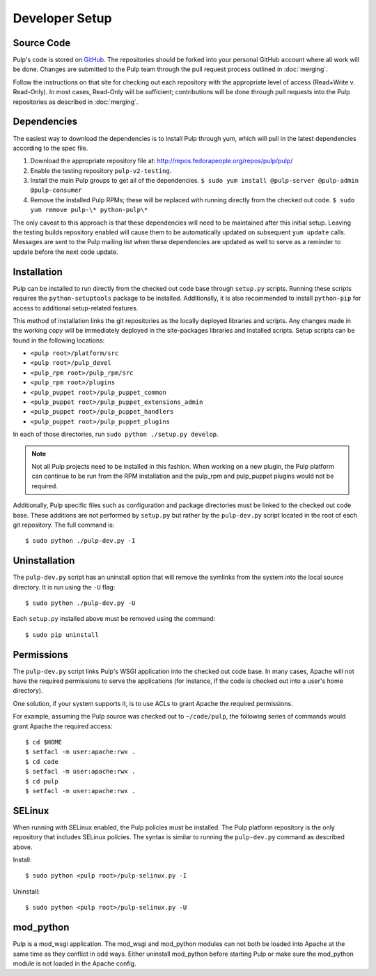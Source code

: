 Developer Setup
===============

Source Code
^^^^^^^^^^^

Pulp's code is stored on `GitHub <http://www.github.com/pulp>`_. The repositories should be forked
into your personal GitHub account where all work will be done. Changes are
submitted to the Pulp team through the pull request process outlined in :doc:`merging`.


Follow the instructions on
that site for checking out each repository with the appropriate level of access (Read+Write v.
Read-Only). In most cases, Read-Only will be sufficient; contributions will be done through
pull requests into the Pulp repositories as described in :doc:`merging`.

Dependencies
^^^^^^^^^^^^

The easiest way to download the dependencies is to install Pulp through yum, which will pull in
the latest dependencies according to the spec file.

#. Download the appropriate repository file at: http://repos.fedorapeople.org/repos/pulp/pulp/
#. Enable the testing repository ``pulp-v2-testing``.
#. Install the main Pulp groups to get all of the dependencies.
   ``$ sudo yum install @pulp-server @pulp-admin @pulp-consumer``
#. Remove the installed Pulp RPMs; these will be replaced with running directly from the checked
   out code. ``$ sudo yum remove pulp-\* python-pulp\*``

The only caveat to this approach is that these dependencies will need to be maintained after this
initial setup. Leaving the testing builds repository enabled will cause them to be automatically
updated on subsequent ``yum update`` calls. Messages are sent to the Pulp mailing list when these
dependencies are updated as well to serve as a reminder to update before the next code update.

Installation
^^^^^^^^^^^^

Pulp can be installed to run directly from the checked out code base through ``setup.py`` scripts.
Running these scripts requires the ``python-setuptools`` package to be installed. Additionally,
it is also recommended to install ``python-pip`` for access to additional setup-related features.

This method of installation links the git repositories as the locally deployed libraries and scripts.
Any changes made in the working copy will be immediately deployed in the site-packages libraries
and installed scripts. Setup scripts can be found in the following locations:

* ``<pulp root>/platform/src``
* ``<pulp root>/pulp_devel``
* ``<pulp_rpm root>/pulp_rpm/src``
* ``<pulp_rpm root>/plugins``
* ``<pulp_puppet root>/pulp_puppet_common``
* ``<pulp_puppet root>/pulp_puppet_extensions_admin``
* ``<pulp_puppet root>/pulp_puppet_handlers``
* ``<pulp_puppet root>/pulp_puppet_plugins``

In each of those directories, run ``sudo python ./setup.py develop``.

.. note::
  Not all Pulp projects need to be installed in this fashion. When working on a new plugin,
  the Pulp platform can continue to be run from the RPM installation and the pulp_rpm and
  pulp_puppet plugins would not be required.

Additionally, Pulp specific files such as configuration and package directories must be linked to
the checked out code base. These additions are not performed by ``setup.py`` but rather by the
``pulp-dev.py`` script located in the root of each git repository. The full command is:

::

  $ sudo python ./pulp-dev.py -I

Uninstallation
^^^^^^^^^^^^^^

The ``pulp-dev.py`` script has an uninstall option that will remove the symlinks from the system
into the local source directory. It is run using the ``-U`` flag:

::

 $ sudo python ./pulp-dev.py -U

Each ``setup.py`` installed above must be removed using the command:

::

  $ sudo pip uninstall

Permissions
^^^^^^^^^^^

The ``pulp-dev.py`` script links Pulp's WSGI application into the checked out code base. In many
cases, Apache will not have the required permissions to serve the applications (for instance,
if the code is checked out into a user's home directory).

One solution, if your system supports it, is to use ACLs to grant Apache the required permissions.

For example, assuming the Pulp source was checked out to ``~/code/pulp``, the following series of
commands would grant Apache the required access:

::

 $ cd $HOME
 $ setfacl -m user:apache:rwx .
 $ cd code
 $ setfacl -m user:apache:rwx .
 $ cd pulp
 $ setfacl -m user:apache:rwx .

SELinux
^^^^^^^

When running with SELinux enabled, the Pulp policies must be installed. The Pulp platform repository
is the only repository that includes SELinux policies. The syntax is similar to running the
``pulp-dev.py`` command as described above.

Install:

::

 $ sudo python <pulp root>/pulp-selinux.py -I


Uninstall:

::

 $ sudo python <pulp root>/pulp-selinux.py -U


mod_python
^^^^^^^^^^

Pulp is a mod_wsgi application. The mod_wsgi and mod_python modules can not both be loaded into
Apache at the same time as they conflict in odd ways. Either uninstall mod_python before starting
Pulp or make sure the mod_python module is not loaded in the Apache config.
